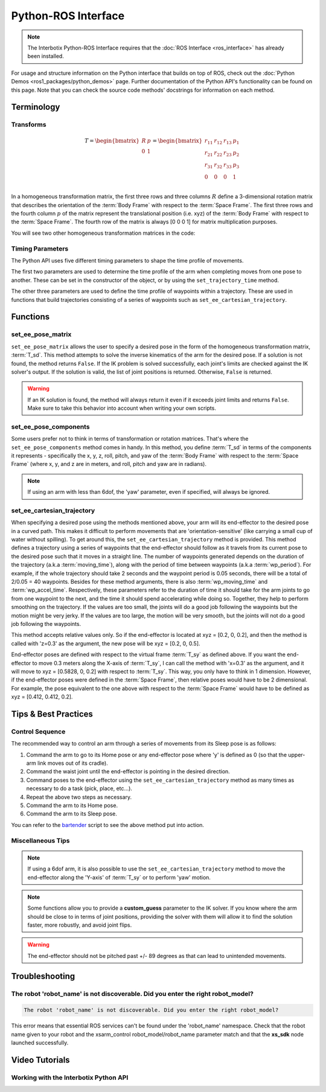 ====================
Python-ROS Interface
====================

.. note::

    The Interbotix Python-ROS Interface requires that the :doc:`ROS Interface
    <ros_interface>` has already been installed.

For usage and structure information on the Python interface that builds on top of ROS, check out
the :doc:`Python Demos <ros1_packages/python_demos>` page. Further documentation of the Python
API's functionality can be found on this page. Note that you can check the source code methods'
docstrings for information on each method.

.. TODO: include the different modules here from interbotix_xs_modules

Terminology
===========

Transforms
----------

.. image:: python_ros_interface/images/xsarm_demos_frames.png
    :align: center
    :width: 40%

.. glossary::

    Body Frame
        The frame at `/<robot_name>/ee_gripper_link`

    Space Frame
        The frame at `/<robot_name>/base_link`

    T_sb
        End-effector poses are specified from the :term:`Body Frame` to the :term:`Space Frame`. In
        the code documentation, this transform is knows as **T_sb** (i.e. the transform that
        specifies the :term:`Body Frame` :math:`b` in terms of the :term:`Space Frame` :math:`s`).
        In the image above, you can see both of these frames. The X axes are in red, the Y axes are
        in green, and the Z axes are in blue. The rotation and translation information is stored in
        a `homogeneous transformation matrix`_.

.. _`homogeneous transformation matrix`: https://modernrobotics.northwestern.edu/nu-gm-book-resource/3-3-1-homogeneous-transformation-matrices/

.. math::

    T =
    \begin{bmatrix}
        R & p \\
        0 & 1
    \end{bmatrix}
    =
    \begin{bmatrix}
        r_{11} & r_{12} & r_{13} & p_1 \\
        r_{21} & r_{22} & r_{23} & p_2 \\
        r_{31} & r_{32} & r_{33} & p_3 \\
        0     & 0      & 0       & 1 \\
    \end{bmatrix}

In a homogeneous transformation matrix, the first three rows and three columns :math:`R` define a
3-dimensional rotation matrix that describes the orientation of the :term:`Body Frame` with respect
to the :term:`Space Frame`. The first three rows and the fourth column :math:`p` of the matrix
represent the translational position (i.e. xyz) of the :term:`Body Frame` with respect to the
:term:`Space Frame`. The fourth row of the matrix is always [0 0 0 1] for matrix multiplication
purposes.

You will see two other homogeneous transformation matrices in the code:

.. glossary::

    T_sd
        Defines the desired end-effector pose with respect to the :term:`Space Frame`. This
        transformation is used in methods like ``set_ee_pose_matrix``, where a single desired pose
        is to be solved for.

    T_sy
        The transform from the :term:`Body Frame` to a virtual frame with the exact same x, y, z,
        roll, and pitch as the :term:`Space Frame`. However, it contains the 'yaw' of the
        :term:`Body Frame`. Thus, if the end-effector is located at xyz = [0.2, 0.2, 0.2] with
        respect to the :term:`Space Frame`, this converts to xyz = [0.2828, 0, 0.2] with respect to
        the virtual frame of the :term:`T_sy` transformation. This convention helps simplify how
        you think about the relative movement of the end-effector. The method
        ``set_ee_cartesian_trajectory`` uses :term:`T_sy` to command relative movement of the
        end-effector using the end-effector's yaw as a basis for its frame of reference.

Timing Parameters
-----------------

The Python API uses five different timing parameters to shape the time profile of movements.

The first two parameters are used to determine the time profile of the arm when completing moves
from one pose to another. These can be set in the constructor of the object, or by using the
``set_trajectory_time`` method.

.. glossary::

    moving_time
        Duration in seconds it should take for all joints in the arm to complete one move.

    accel_time
        Duration in seconds it should take for all joints in the arm to accelerate/decelerate
        to/from max speed.

The other three parameters are used to define the time profile of waypoints within a trajectory.
These are used in functions that build trajectories consisting of a series of waypoints such as
``set_ee_cartesian_trajectory``.

.. glossary::

    wp_moving_time
        Duration in seconds that each waypoint in the trajectory should move.

    wp_accel_time
        Duration in seconds that each waypoint in the trajectory should be
        accelerating/decelerating (must be equal to or less than half of :term:`wp_moving_time`).

    wp_period
        Duration in seconds between each waypoint.

Functions
=========

set_ee_pose_matrix
------------------

``set_ee_pose_matrix`` allows the user to specify a desired pose in the form of the homogeneous
transformation matrix, :term:`T_sd`. This method attempts to solve the inverse kinematics of the
arm for the desired pose. If a solution is not found, the method returns ``False``. If the IK
problem is solved successfully, each joint's limits are checked against the IK solver's output. If
the solution is valid, the list of joint positions is returned. Otherwise, ``False`` is returned.

.. warning::

    If an IK solution is found, the method will always return it even if it exceeds joint limits
    and returns ``False``. Make sure to take this behavior into account when writing your own
    scripts.

set_ee_pose_components
----------------------

Some users prefer not to think in terms of transformation or rotation matrices. That's where the
``set_ee_pose_components`` method comes in handy. In this method, you define :term:`T_sd` in terms
of the components it represents - specifically the x, y, z, roll, pitch, and yaw of the :term:`Body
Frame` with respect to the :term:`Space Frame` (where x, y, and z are in meters, and roll, pitch
and yaw are in radians).

.. note::

    If using an arm with less than 6dof, the 'yaw' parameter, even if specified, will always be
    ignored.

set_ee_cartesian_trajectory
---------------------------

When specifying a desired pose using the methods mentioned above, your arm will its end-effector to
the desired pose in a curved path. This makes it difficult to perform movements that are
'orientation-sensitive' (like carrying a small cup of water without spilling). To get around this,
the ``set_ee_cartesian_trajectory`` method is provided. This method defines a trajectory using a
series of waypoints that the end-effector should follow as it travels from its current pose to the
desired pose such that it moves in a straight line. The number of waypoints generated depends on
the duration of the trajectory (a.k.a :term:`moving_time`), along with the period of time between
waypoints (a.k.a :term:`wp_period`). For example, if the whole trajectory should take 2 seconds and
the waypoint period is 0.05 seconds, there will be a total of 2/0.05 = 40 waypoints. Besides for
these method arguments, there is also :term:`wp_moving_time` and :term:`wp_accel_time`.
Respectively, these parameters refer to the duration of time it should take for the arm joints to
go from one waypoint to the next, and the time it should spend accelerating while doing so.
Together, they help to perform smoothing on the trajectory. If the values are too small, the joints
will do a good job following the waypoints but the motion might be very jerky. If the values are
too large, the motion will be very smooth, but the joints will not do a good job following the
waypoints.

This method accepts relative values only. So if the end-effector is located at xyz = [0.2, 0, 0.2],
and then the method is called with 'z=0.3' as the argument, the new pose will be xyz = [0.2, 0,
0.5].

End-effector poses are defined with respect to the virtual frame :term:`T_sy` as defined above. If
you want the end-effector to move 0.3 meters along the X-axis of :term:`T_sy`, I can call the
method with 'x=0.3' as the argument, and it will move to xyz = [0.5828, 0, 0.2] with respect to
:term:`T_sy`. This way, you only have to think in 1 dimension. However, if the end-effector poses
were defined in the :term:`Space Frame`, then relative poses would have to be 2 dimensional. For
example, the pose equivalent to the one above with respect to the :term:`Space Frame` would have to
be defined as xyz = [0.412, 0.412, 0.2].

Tips & Best Practices
=====================

Control Sequence
----------------

The recommended way to control an arm through a series of movements from its Sleep pose is as
follows:

1.  Command the arm to go to its Home pose or any end-effector pose where 'y' is defined as 0 (so
    that the upper-arm link moves out of its cradle).

2.  Command the waist joint until the end-effector is pointing in the desired direction.

3.  Command poses to the end-effector using the ``set_ee_cartesian_trajectory`` method as many
    times as necessary to do a task (pick, place, etc...).

4.  Repeat the above two steps as necessary.

5.  Command the arm to its Home pose.

6.  Command the arm to its Sleep pose.

You can refer to the `bartender`_ script to see the above method put into action.

.. _`bartender`: https://github.com/Interbotix/interbotix_ros_manipulators/blob/main/interbotix_ros_xsarms/examples/python_demos/bartender.py

Miscellaneous Tips
------------------

.. note::

    If using a 6dof arm, it is also possible to use the ``set_ee_cartesian_trajectory`` method to
    move the end-effector along the 'Y-axis' of :term:`T_sy` or to perform 'yaw' motion.

.. note::

    Some functions allow you to provide a **custom_guess** parameter to the IK solver. If you know
    where the arm should be close to in terms of joint positions, providing the solver with them
    will allow it to find the solution faster, more robustly, and avoid joint flips.

.. warning::

    The end-effector should not be pitched past +/- 89 degrees as that can lead to unintended
    movements.

Troubleshooting
===============

The robot 'robot_name' is not discoverable. Did you enter the right robot_model?
--------------------------------------------------------------------------------

.. code-block::

    The robot 'robot_name' is not discoverable. Did you enter the right robot_model?

This error means that essential ROS services can't be found under the 'robot_name' namespace. Check
that the robot name given to your robot and the xsarm_control robot_model/robot_name parameter
match and that the **xs_sdk** node launched successfully.

Video Tutorials
===============

Working with the Interbotix Python API
--------------------------------------

.. youtube:: KoqBEvz4GII
    :width: 40%
    :align: center
